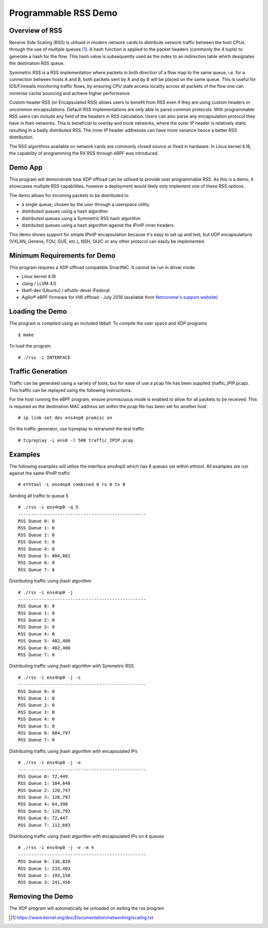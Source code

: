 Programmable RSS Demo
=====================

Overview of RSS
~~~~~~~~~~~~~~~

Receive Side Scaling (RSS) is utilised in modern network cards to distribute
network traffic between the host CPUs through the use of multiple queues [1]_.
A hash function is applied to the packet headers (commonly the 4 tuple) to
generate a hash for the flow. This hash value is subsequently used as the index
to an indirection table which designates the destination RSS queue.

Symmetric RSS is a RSS implementation where packets in both direction of a flow
map to the same queue, i.e. for a connection between hosts A and B, both packets
sent by A and by B will be placed on the same queue.
This is useful for IDS/Firewalls monitoring traffic flows, by ensuring CPU state
access locality across all packets of the flow one can minimise cache bouncing
and achieve higher performance.

Custom header RSS (or Encapsulated RSS) allows users to benefit from RSS even if
they are using custom headers or uncommon encapsulations. Default RSS
implementations are only able to parse common protocols. With programmable RSS
users can include any field of the headers in RSS calculation. Users can also
parse any encapsulation protocol they have in their networks. This is beneficial
to overlay and trunk networks, where the outer IP header is relatively static
resulting in a badly distributed RSS. The inner IP header addresses can have
more variance hence a better RSS distribution.

The RSS algorithms available on network cards are commonly closed source or
fixed in hardware. In Linux kernel 4.18, the capability of programming the
RX RSS through eBPF was introduced.

Demo App
~~~~~~~~

This program will demonstrate how XDP offload can be utilised to provide user
programmable RSS. As this is a demo, it showcases multiple RSS capabilities,
however a deployment would likely only implement one of these RSS options.

The demo allows for incoming packets to be distributed to

- a single queue, chosen by the user through a userspace utility
- distributed queues using a hash algorithm
- distributed queues using a Symmetric RSS hash algorithm
- distributed queues using a hash algorithm against the IPinIP inner headers

This demo shows support for simple IPinIP encapsulation because it's easy to set
up and test, but UDP encapsulations (VXLAN, Geneve, FOU, GUE, etc.), NSH, QUIC
or any other protocol can easily be implemented.

Minimum Requirements for Demo
~~~~~~~~~~~~~~~~~~~~~~~~~~~~~

This program requires a XDP offload compatible SmartNIC. It cannot be run in
driver mode.

- Linux kernel 4.18
- clang / LLVM 4.0
- libelf-dev (Ubuntu) / elfutils-devel (Fedora)
- Agilio® eBPF firmware for HW offload - July 2018
  (available from `Netronome's support website`_)

.. _Netronome's support website: https://help.netronome.com/

Loading the Demo
~~~~~~~~~~~~~~~~

The program is compiled using an included libbpf. To compile the user space and
XDP programs ::

 $ make

To load the program ::

 # ./rss -i INTERFACE

Traffic Generation
~~~~~~~~~~~~~~~~~~

Traffic can be generated using a variety of tools, but for ease of use a pcap
file has been supplied (traffic_IPIP.pcap). This traffic can be replayed
using the following instructions.

For the host running the eBPF program, ensure promiscuous mode is enabled to
allow for all packets to be received. This is required as the destination MAC
address set within the pcap file has been set for another host ::

 # ip link set dev ens4np0 promisc on

On the traffic generator, use tcpreplay to retransmit the test traffic ::

 # tcpreplay -i ens0 -l 500 traffic_IPIP.pcap

Examples
~~~~~~~~

The following examples will utilise the interface ens4np0 which has 8 queues
set within ethtool. All examples are run against the same IPinIP traffic ::

 # ethtool -L ens4np0 combined 8 rx 0 tx 0

Sending all traffic to queue 5 ::

 # ./rss -i ens4np0 -q 5
 -------------------------------------------------
 RSS Queue 0: 0
 RSS Queue 1: 0
 RSS Queue 2: 0
 RSS Queue 3: 0
 RSS Queue 4: 0
 RSS Queue 5: 804,081
 RSS Queue 6: 0
 RSS Queue 7: 0

Distributing traffic using jhash algorithm ::

 # ./rss -i ens4np0 -j
 -------------------------------------------------
 RSS Queue 0: 0
 RSS Queue 1: 0
 RSS Queue 2: 0
 RSS Queue 3: 0
 RSS Queue 4: 0
 RSS Queue 5: 402,400
 RSS Queue 6: 402,400
 RSS Queue 7: 0

Distributing traffic using jhash algorithm with Symmetric RSS ::

 # ./rss -i ens4np0 -j -s
 -------------------------------------------------
 RSS Queue 0: 0
 RSS Queue 1: 0
 RSS Queue 2: 0
 RSS Queue 3: 0
 RSS Queue 4: 0
 RSS Queue 5: 0
 RSS Queue 6: 804,797
 RSS Queue 7: 0

Distributing traffic using jhash algorithm with encapsulated IPs ::

 # ./rss -i ens4np0 -j -e
 -------------------------------------------------
 RSS Queue 0: 72,449
 RSS Queue 1: 104,648
 RSS Queue 2: 120,747
 RSS Queue 3: 128,797
 RSS Queue 4: 64,398
 RSS Queue 5: 128,792
 RSS Queue 6: 72,447
 RSS Queue 7: 112,693

Distributing traffic using jhash algorithm with encapsulated IPs on 4 queues ::

 # ./rss -i ens4np0 -j -e -m 4
 -------------------------------------------------
 RSS Queue 0: 136,820
 RSS Queue 1: 233,403
 RSS Queue 2: 193,158
 RSS Queue 3: 241,450

Removing the Demo
~~~~~~~~~~~~~~~~~

The XDP program will automatically be unloaded on exiting the rss program

.. [1] https://www.kernel.org/doc/Documentation/networking/scaling.txt

